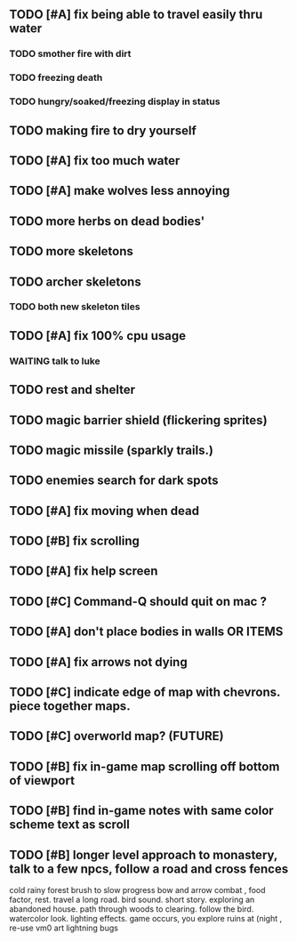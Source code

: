 ** TODO [#A] fix being able to travel easily thru water
*** TODO smother fire with dirt
*** TODO freezing death
*** TODO hungry/soaked/freezing display in status
** TODO making fire to dry yourself
** TODO [#A] fix too much water
** TODO [#A] make wolves less annoying
** TODO more herbs on dead bodies'
** TODO more skeletons
** TODO archer skeletons
*** TODO both new skeleton tiles
** TODO [#A] fix 100% cpu usage
*** WAITING talk to luke
** TODO rest and shelter
** TODO magic barrier shield (flickering sprites)
** TODO magic missile (sparkly trails.)
** TODO enemies search for dark spots
** TODO [#A] fix moving when dead
** TODO [#B] fix scrolling
** TODO [#A] fix help screen
** TODO [#C] Command-Q should quit on mac ?
** TODO [#A] don't place bodies in walls OR ITEMS
** TODO [#A] fix arrows not dying
** TODO [#C] indicate edge of map with chevrons. piece together maps.
** TODO [#C] overworld map? (FUTURE)
** TODO [#B] fix in-game map scrolling off bottom of viewport
** TODO [#B] find in-game notes with same color scheme text as scroll
** TODO [#B] longer level approach to monastery, talk to a few npcs, follow a road and cross fences
cold rainy forest
brush to slow progress
bow and arrow combat , food factor, rest. travel a long road.
bird sound. short story. exploring an abandoned house. path through
woods to clearing. follow the bird. watercolor look.
lighting effects. game occurs, you explore ruins at (night , re-use vm0 art
lightning bugs

